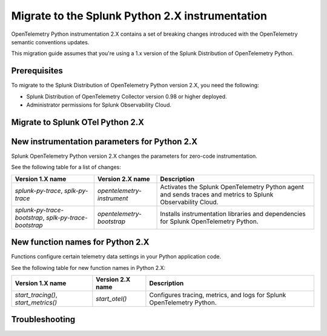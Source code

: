 .. _python-migration-guide:

*************************************************************
Migrate to the Splunk Python 2.X instrumentation
*************************************************************

.. meta:: 
    :description: Learn how to migrate from the Splunk OpenTelemetry Python 1.X instrumentation to the Python 2.X instrumentation.

OpenTelemetry Python instrumentation 2.X contains a set of breaking changes introduced with the OpenTelemetry semantic conventions updates. 

This migration guide assumes that you're using a 1.x version of the Splunk Distribution of OpenTelemetry Python. 

.. _python-2.x-migration-prereqs:

Prerequisites
====================================

To migrate to the Splunk Distribution of OpenTelemetry Python version 2.X, you need the following:

* Splunk Distribution of OpenTelemetry Collector version 0.98 or higher deployed.
* Administrator permissions for Splunk Observability Cloud.

.. _migrate-python-2.x-steps:

Migrate to Splunk OTel Python 2.X
=====================================

.. _python-2.x-new-instrumentation:

New instrumentation parameters for Python 2.X
====================================================

Splunk OpenTelemetry Python version 2.X changes the parameters for zero-code instrumentation.

See the following table for a list of changes:

.. list-table:: 
    :header-rows: 1

    * - Version 1.X name
      - Version 2.X name
      - Description
    * - `splunk-py-trace`, `splk-py-trace`
      - `opentelemetry-instrument`
      - Activates the Splunk OpenTelemetry Python agent and sends traces and metrics to Splunk Observability Cloud. 
    * - `splunk-py-trace-bootstrap`, `splk-py-trace-bootstrap`
      - `opentelemetry-bootstrap`
      - Installs instrumentation libraries and dependencies for Splunk OpenTelemetry Python.


.. _python-2.x-new-functions:

New function names for Python 2.X
====================================

Functions configure certain telemetry data settings in your Python application code.

See the following table for new function names in Python 2.X:

.. list-table:: 
    :header-rows: 1

    * - Version 1.X name
      - Version 2.X name
      - Description
    * - `start_tracing()`, `start_metrics()`
      - `start_otel()`
      - Configures tracing, metrics, and logs for Splunk OpenTelemetry Python.


.. _python-2.x-troubleshooting:

Troubleshooting
====================================